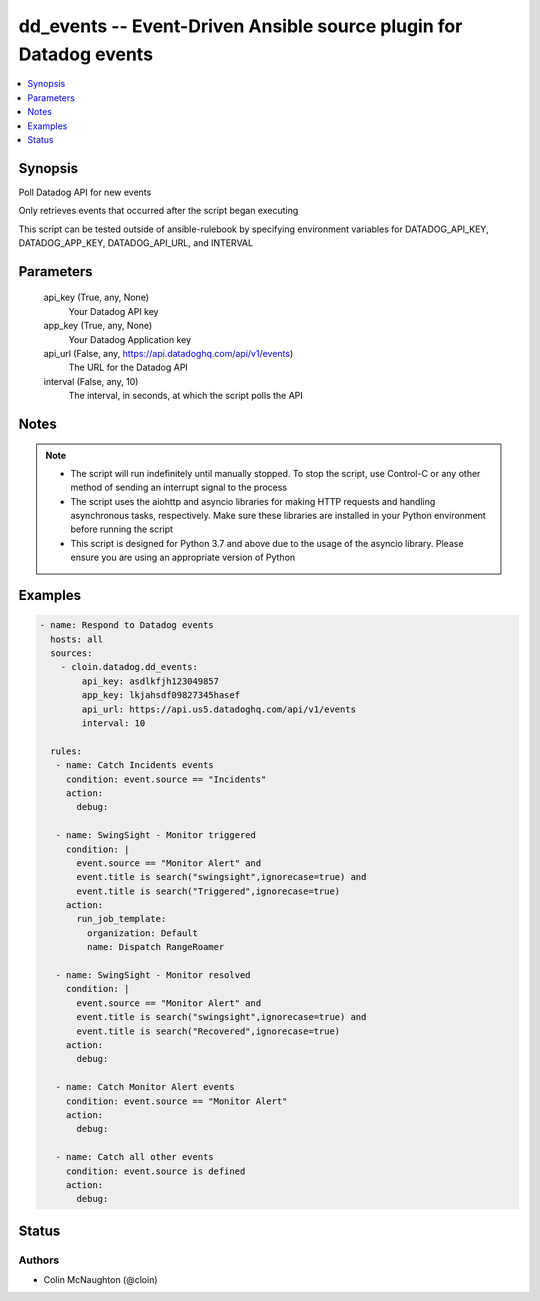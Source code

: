 .. _dd_events_module:


dd_events -- Event-Driven Ansible source plugin for Datadog events
==================================================================

.. contents::
   :local:
   :depth: 1


Synopsis
--------

Poll Datadog API for new events

Only retrieves events that occurred after the script began executing

This script can be tested outside of ansible-rulebook by specifying environment variables for DATADOG\_API\_KEY, DATADOG\_APP\_KEY, DATADOG\_API\_URL, and INTERVAL






Parameters
----------

  api_key (True, any, None)
    Your Datadog API key


  app_key (True, any, None)
    Your Datadog Application key


  api_url (False, any, https://api.datadoghq.com/api/v1/events)
    The URL for the Datadog API


  interval (False, any, 10)
    The interval, in seconds, at which the script polls the API





Notes
-----

.. note::
   - The script will run indefinitely until manually stopped. To stop the script, use Control-C or any other method of sending an interrupt signal to the process
   - The script uses the aiohttp and asyncio libraries for making HTTP requests and handling asynchronous tasks, respectively. Make sure these libraries are installed in your Python environment before running the script
   - This script is designed for Python 3.7 and above due to the usage of the asyncio library. Please ensure you are using an appropriate version of Python




Examples
--------

.. code-block:: yaml+jinja

    
    - name: Respond to Datadog events
      hosts: all
      sources:
        - cloin.datadog.dd_events:
            api_key: asdlkfjh123049857
            app_key: lkjahsdf09827345hasef
            api_url: https://api.us5.datadoghq.com/api/v1/events
            interval: 10

      rules:
       - name: Catch Incidents events
         condition: event.source == "Incidents"
         action:
           debug:
   
       - name: SwingSight - Monitor triggered
         condition: |
           event.source == "Monitor Alert" and
           event.title is search("swingsight",ignorecase=true) and
           event.title is search("Triggered",ignorecase=true)
         action:
           run_job_template:
             organization: Default
             name: Dispatch RangeRoamer
   
       - name: SwingSight - Monitor resolved
         condition: |
           event.source == "Monitor Alert" and
           event.title is search("swingsight",ignorecase=true) and
           event.title is search("Recovered",ignorecase=true)
         action:
           debug:
   
       - name: Catch Monitor Alert events
         condition: event.source == "Monitor Alert"
         action:
           debug:
   
       - name: Catch all other events
         condition: event.source is defined
         action:
           debug:





Status
------





Authors
~~~~~~~

- Colin McNaughton (@cloin)

